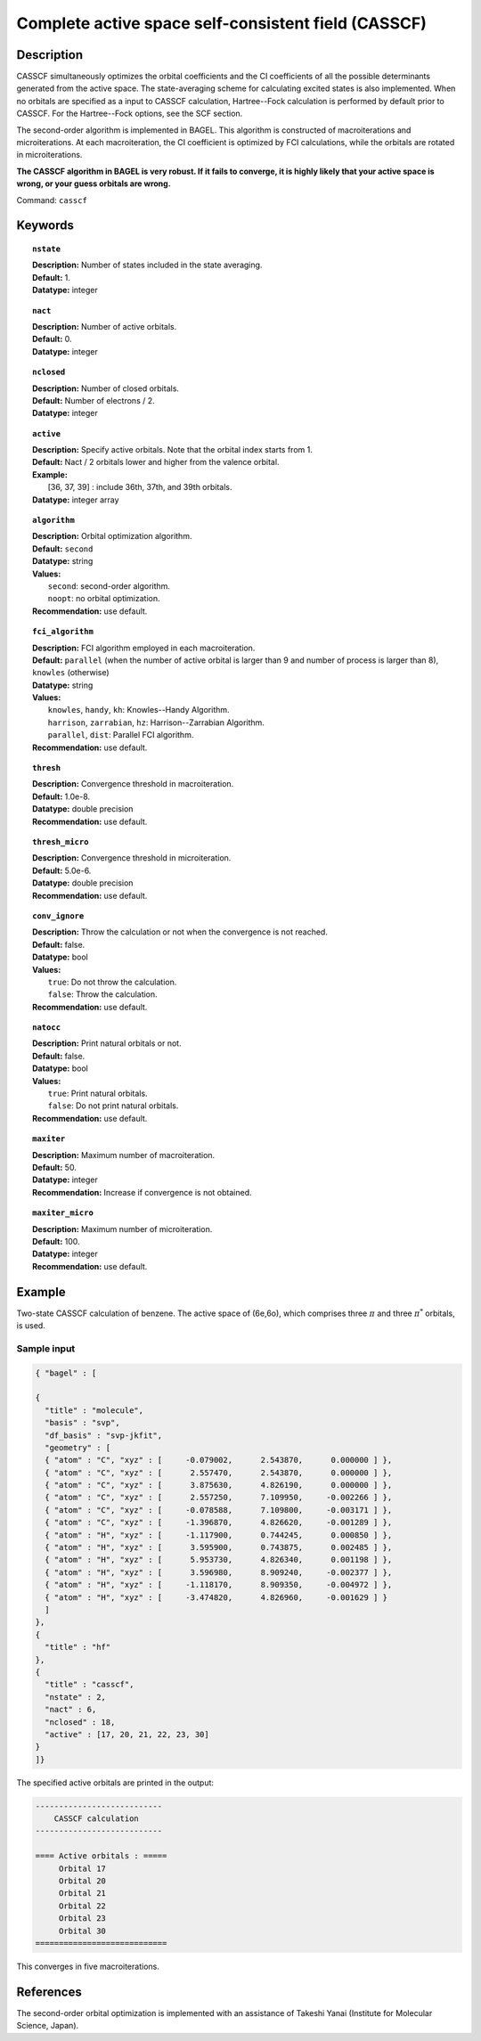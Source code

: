 .. _casscf:

****************************************************
Complete active space self-consistent field (CASSCF)
****************************************************

Description
===========

CASSCF simultaneously optimizes the orbital coefficients and the CI coefficients of all the possible determinants generated from the active space.
The state-averaging scheme for calculating excited states is also implemented. When no orbitals are specified as a input to CASSCF calculation,
Hartree--Fock calculation is performed by default prior to CASSCF. For the Hartree--Fock options, see the SCF section.

The second-order algorithm is implemented in BAGEL. This algorithm is constructed of macroiterations and microiterations. At each macroiteration,
the CI coefficient is optimized by FCI calculations, while the orbitals are rotated in microiterations.

**The CASSCF algorithm in BAGEL is very robust. If it fails to converge, it is highly likely that your active space is wrong, or your guess orbitals are wrong.**

Command: ``casscf``

Keywords
========

.. topic:: ``nstate``

   | **Description:** Number of states included in the state averaging.
   | **Default:** 1.
   | **Datatype:** integer

.. topic:: ``nact``

   | **Description:** Number of active orbitals.
   | **Default:** 0.
   | **Datatype:** integer

.. topic:: ``nclosed``

   | **Description:** Number of closed orbitals.
   | **Default:** Number of electrons / 2.
   | **Datatype:** integer

.. topic:: ``active``

   | **Description:** Specify active orbitals. Note that the orbital index starts from 1.
   | **Default:** Nact / 2 orbitals lower and higher from the valence orbital.
   | **Example:**
   |    [36, 37, 39] : include 36th, 37th, and 39th orbitals.
   | **Datatype:** integer array

.. topic:: ``algorithm``

   | **Description:** Orbital optimization algorithm.
   | **Default:** ``second``
   | **Datatype:** string
   | **Values:**
   |    ``second``: second-order algorithm.
   |    ``noopt``: no orbital optimization.
   | **Recommendation:** use default.

.. topic:: ``fci_algorithm``

   | **Description:** FCI algorithm employed in each macroiteration.
   | **Default:** ``parallel`` (when the number of active orbital is larger than 9 and number of process is larger than 8), ``knowles`` (otherwise)
   | **Datatype:** string
   | **Values:**
   |    ``knowles``, ``handy``, ``kh``: Knowles--Handy Algorithm.
   |    ``harrison``, ``zarrabian``, ``hz``: Harrison--Zarrabian Algorithm.
   |    ``parallel``, ``dist``: Parallel FCI algorithm.
   | **Recommendation:** use default.

.. topic:: ``thresh``

   | **Description:** Convergence threshold in macroiteration.
   | **Default:** 1.0e-8.
   | **Datatype:** double precision
   | **Recommendation:** use default.

.. topic:: ``thresh_micro``

   | **Description:** Convergence threshold in microiteration.
   | **Default:** 5.0e-6.
   | **Datatype:** double precision
   | **Recommendation:** use default.

.. topic:: ``conv_ignore``

   | **Description:** Throw the calculation or not when the convergence is not reached.
   | **Default:** false.
   | **Datatype:** bool
   | **Values:**
   |    ``true``: Do not throw the calculation.
   |    ``false``: Throw the calculation.
   | **Recommendation:** use default.

.. topic:: ``natocc``

   | **Description:** Print natural orbitals or not.
   | **Default:** false.
   | **Datatype:** bool
   | **Values:**
   |    ``true``: Print natural orbitals.
   |    ``false``: Do not print natural orbitals.
   | **Recommendation:** use default.

.. topic:: ``maxiter``

   | **Description:** Maximum number of macroiteration.
   | **Default:** 50.
   | **Datatype:** integer
   | **Recommendation:** Increase if convergence is not obtained.

.. topic:: ``maxiter_micro``

   | **Description:** Maximum number of microiteration.
   | **Default:** 100.
   | **Datatype:** integer
   | **Recommendation:** use default.

Example
=======
Two-state CASSCF calculation of benzene. The active space of (6e,6o), which comprises three :math:`\pi` and three :math:`\pi^*` orbitals, is used.

Sample input
------------

.. code-block:: javascript

  { "bagel" : [

  {
    "title" : "molecule",
    "basis" : "svp",
    "df_basis" : "svp-jkfit",
    "geometry" : [
    { "atom" : "C", "xyz" : [     -0.079002,      2.543870,      0.000000 ] },
    { "atom" : "C", "xyz" : [      2.557470,      2.543870,      0.000000 ] },
    { "atom" : "C", "xyz" : [      3.875630,      4.826190,      0.000000 ] },
    { "atom" : "C", "xyz" : [      2.557250,      7.109950,     -0.002266 ] },
    { "atom" : "C", "xyz" : [     -0.078588,      7.109800,     -0.003171 ] },
    { "atom" : "C", "xyz" : [     -1.396870,      4.826620,     -0.001289 ] },
    { "atom" : "H", "xyz" : [     -1.117900,      0.744245,      0.000850 ] },
    { "atom" : "H", "xyz" : [      3.595900,      0.743875,      0.002485 ] },
    { "atom" : "H", "xyz" : [      5.953730,      4.826340,      0.001198 ] },
    { "atom" : "H", "xyz" : [      3.596980,      8.909240,     -0.002377 ] },
    { "atom" : "H", "xyz" : [     -1.118170,      8.909350,     -0.004972 ] },
    { "atom" : "H", "xyz" : [     -3.474820,      4.826960,     -0.001629 ] }
    ]
  },
  {
    "title" : "hf"
  },
  {
    "title" : "casscf",
    "nstate" : 2,
    "nact" : 6,
    "nclosed" : 18,
    "active" : [17, 20, 21, 22, 23, 30]
  }
  ]}

The specified active orbitals are printed in the output:

.. code-block:: javascript

  ---------------------------
      CASSCF calculation
  ---------------------------

  ==== Active orbitals : =====
       Orbital 17
       Orbital 20
       Orbital 21
       Orbital 22
       Orbital 23
       Orbital 30
  ============================

This converges in five macroiterations.


References
==========

The second-order orbital optimization is implemented with an assistance of Takeshi Yanai (Institute for Molecular Science, Japan).
